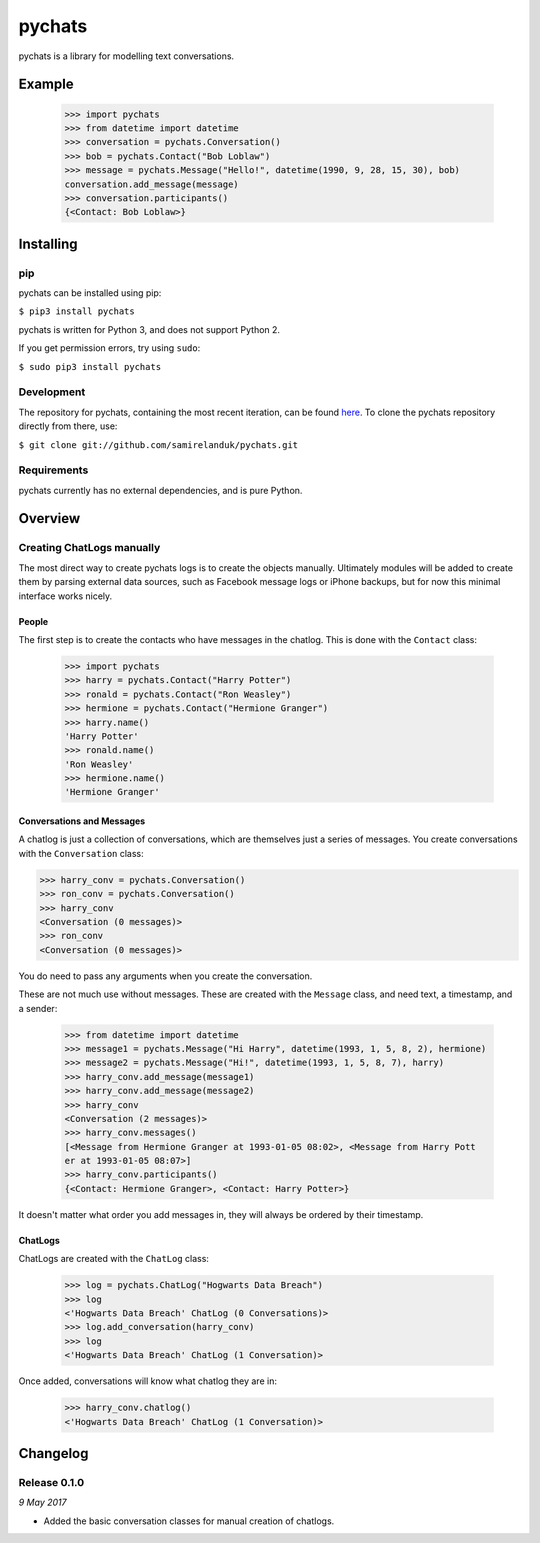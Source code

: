 pychats
=======

pychats is a library for modelling text conversations.

Example
-------

  >>> import pychats
  >>> from datetime import datetime
  >>> conversation = pychats.Conversation()
  >>> bob = pychats.Contact("Bob Loblaw")
  >>> message = pychats.Message("Hello!", datetime(1990, 9, 28, 15, 30), bob)
  conversation.add_message(message)
  >>> conversation.participants()
  {<Contact: Bob Loblaw>}




Installing
----------

pip
~~~

pychats can be installed using pip:

``$ pip3 install pychats``

pychats is written for Python 3, and does not support Python 2.

If you get permission errors, try using ``sudo``:

``$ sudo pip3 install pychats``


Development
~~~~~~~~~~~

The repository for pychats, containing the most recent iteration, can be
found `here <http://github.com/samirelanduk/pychats/>`_. To clone the
pychats repository directly from there, use:

``$ git clone git://github.com/samirelanduk/pychats.git``


Requirements
~~~~~~~~~~~~

pychats currently has no external dependencies, and is pure Python.


Overview
--------

Creating ChatLogs manually
~~~~~~~~~~~~~~~~~~~~~~~~~~

The most direct way to create pychats logs is to create the objects manually.
Ultimately modules will be added to create them by parsing external data
sources, such as Facebook message logs or iPhone backups, but for now this
minimal interface works nicely.

People
######

The first step is to create the contacts who have messages in the chatlog. This
is done with the ``Contact`` class:

  >>> import pychats
  >>> harry = pychats.Contact("Harry Potter")
  >>> ronald = pychats.Contact("Ron Weasley")
  >>> hermione = pychats.Contact("Hermione Granger")
  >>> harry.name()
  'Harry Potter'
  >>> ronald.name()
  'Ron Weasley'
  >>> hermione.name()
  'Hermione Granger'

Conversations and Messages
##########################

A chatlog is just a collection of conversations, which are themselves just a
series of messages. You create conversations with the ``Conversation``
class:

>>> harry_conv = pychats.Conversation()
>>> ron_conv = pychats.Conversation()
>>> harry_conv
<Conversation (0 messages)>
>>> ron_conv
<Conversation (0 messages)>

You do need to pass any arguments when you create the conversation.

These are not much use without messages. These are created with the
``Message`` class, and need text, a timestamp, and a sender:

  >>> from datetime import datetime
  >>> message1 = pychats.Message("Hi Harry", datetime(1993, 1, 5, 8, 2), hermione)
  >>> message2 = pychats.Message("Hi!", datetime(1993, 1, 5, 8, 7), harry)
  >>> harry_conv.add_message(message1)
  >>> harry_conv.add_message(message2)
  >>> harry_conv
  <Conversation (2 messages)>
  >>> harry_conv.messages()
  [<Message from Hermione Granger at 1993-01-05 08:02>, <Message from Harry Pott
  er at 1993-01-05 08:07>]
  >>> harry_conv.participants()
  {<Contact: Hermione Granger>, <Contact: Harry Potter>}

It doesn't matter what order you add messages in, they will always be ordered by
their timestamp.

ChatLogs
########

ChatLogs are created with the ``ChatLog`` class:

  >>> log = pychats.ChatLog("Hogwarts Data Breach")
  >>> log
  <'Hogwarts Data Breach' ChatLog (0 Conversations)>
  >>> log.add_conversation(harry_conv)
  >>> log
  <'Hogwarts Data Breach' ChatLog (1 Conversation)>

Once added, conversations will know what chatlog they are in:

  >>> harry_conv.chatlog()
  <'Hogwarts Data Breach' ChatLog (1 Conversation)>


Changelog
---------

Release 0.1.0
~~~~~~~~~~~~~

`9 May 2017`

* Added the basic conversation classes for manual creation of chatlogs.
